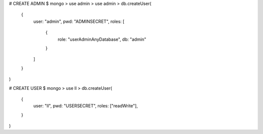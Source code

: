 # CREATE ADMIN
$ mongo
> use admin
> use admin
> db.createUser(
  {
    user: "admin",
    pwd: "ADMINSECRET",
    roles:
    [
      {
        role: "userAdminAnyDatabase",
        db: "admin"
      }
    ]
  }
)

# CREATE USER
$ mongo
> use ll
> db.createUser(
    {
      user: "ll",
      pwd: "USERSECRET",
      roles: ["readWrite"],
    }
)

